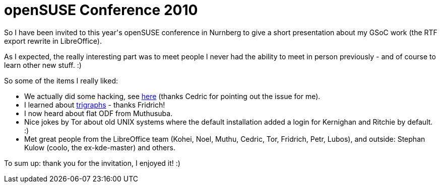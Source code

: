= openSUSE Conference 2010

:slug: opensuse-conference-2010
:category: libreoffice
:tags: en, hacking
:date: 2010-10-24T03:35:43Z
++++
<p>So I have been invited to this year's openSUSE conference in Nurnberg to give a short presentation about my GSoC work (the RTF export rewrite in LibreOffice).</p><p>As I expected, the really interesting part was to meet people I never had the ability to meet in person previously - and of course to learn other new stuff. :)</p><p>So some of the items I really liked:</p><p><ul>
  <li>We actually did some hacking, see <a href="http://cgit.freedesktop.org/libreoffice/writer/commit/?id=a8e76355d980ee015162023150ae48d68fbb4124">here</a> (thanks Cedric for pointing out the issue for me).</li>
  <li>I learned about <a href="http://en.wikipedia.org/wiki/Digraphs_and_trigraphs#C">trigraphs</a> - thanks Fridrich!</li>
  <li>I now heard about flat ODF from Muthusuba.</li>
  <li>Nice jokes by Tor about old UNIX systems where the default installation added a login for Kernighan and Ritchie by default. :)</li>
  <li>Met great people from the LibreOffice team (Kohei, Noel, Muthu, Cedric, Tor, Fridrich, Petr, Lubos), and outside: Stephan Kulow (coolo, the ex-kde-master) and others.</li>
</ul></p><p>To sum up: thank you for the invitation, I enjoyed it! :)</p>
++++
